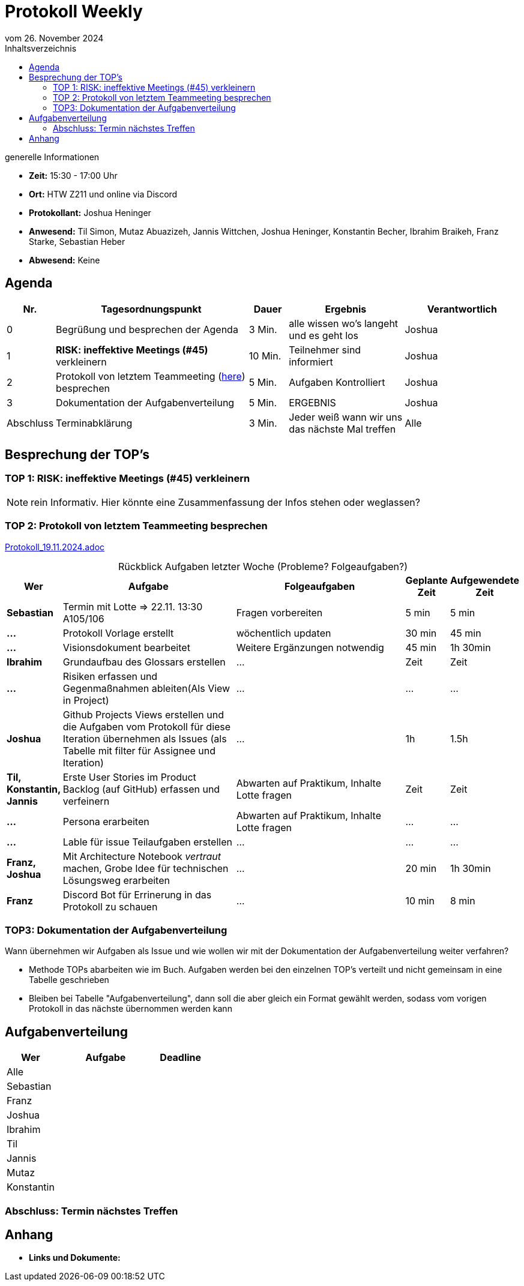 = Protokoll Weekly 
vom 26. November 2024
:toc-title: Inhaltsverzeichnis
:toc:
:icons: font

.generelle Informationen
- **Zeit:** 15:30 - 17:00 Uhr
- **Ort:** HTW Z211 und online via Discord
- **Protokollant:** Joshua Heninger
- **Anwesend:** Til Simon, Mutaz Abuazizeh, Jannis Wittchen, Joshua Heninger, Konstantin Becher, Ibrahim Braikeh, Franz Starke, Sebastian Heber
- **Abwesend:** Keine

== Agenda

[cols="<1,<5,<1,<3,<3", frame="none", grid="rows"]
|===
|Nr. |Tagesordnungspunkt |Dauer |Ergebnis |Verantwortlich


//neue Zeile einfügen:
// |Nr
// |Tagesordnungspunkt 
// |Dauer 
// |Ergebnis 
// |Verantwortliche 

|0
|Begrüßung und besprechen der Agenda
|3 Min.
|alle wissen wo's langeht und es geht los
|Joshua

|1
|*RISK: ineffektive Meetings (#45)* verkleinern
|10 Min. 
|Teilnehmer sind informiert 
|Joshua 

|2
|Protokoll von letztem Teammeeting (link:Protokoll_19.11.2024.adoc[here]) besprechen
|5 Min. 
|Aufgaben Kontrolliert
|Joshua 

|3
|Dokumentation der Aufgabenverteilung 
|5 Min. 
|ERGEBNIS
|Joshua 

|Abschluss
|Terminabklärung 
|3 Min. 
|Jeder weiß wann wir uns das nächste Mal treffen 
|Alle 


|===

// Ergebnis eines TOP kann sein: Informationen, Beschlüsse, Aufgabenlisten, Kontrolle

<<<

== Besprechung der TOP's

===  TOP 1: RISK: ineffektive Meetings (#45) verkleinern

NOTE: rein Informativ. Hier könnte eine Zusammenfassung der Infos stehen oder weglassen?







=== TOP 2: Protokoll von letztem Teammeeting besprechen

link:Protokoll_19.11.2024.adoc[Protokoll_19.11.2024.adoc]


.Rückblick Aufgaben letzter Woche (Probleme? Folgeaufgaben?)
[cols="1s,6,6,1,1", caption="", frame="none", grid="rows" ]
|===
| **Wer** | **Aufgabe** | **Folgeaufgaben** | **Geplante Zeit** | **Aufgewendete Zeit**

| Sebastian | Termin mit Lotte => 22.11. 13:30 A105/106 | Fragen vorbereiten | 5 min | 5 min
| ... | Protokoll Vorlage erstellt | wöchentlich updaten | 30 min | 45 min
| ... | Visionsdokument bearbeitet | Weitere Ergänzungen notwendig | 45 min | 1h 30min
| Ibrahim | Grundaufbau des Glossars erstellen | ... | Zeit | Zeit
| ... | Risiken erfassen und Gegenmaßnahmen ableiten(Als View in Project) | ... | ... | ...
| Joshua | Github Projects Views erstellen und die Aufgaben vom Protokoll für diese Iteration übernehmen  als Issues (als Tabelle mit filter für Assignee und Iteration) | ... | 1h | 1.5h
| Til, Konstantin, Jannis| Erste User Stories im Product Backlog (auf GitHub) erfassen und verfeinern | Abwarten auf Praktikum, Inhalte Lotte fragen | Zeit | Zeit
| ... | Persona erarbeiten| Abwarten auf Praktikum, Inhalte Lotte fragen | ... | ...
| ... | Lable für issue Teilaufgaben erstellen | ... | ... | ...
| Franz, Joshua | Mit Architecture Notebook __vertraut__ machen, Grobe Idee für technischen Lösungsweg erarbeiten | ... | 20 min | 1h 30min
| Franz | Discord Bot für Errinerung in das Protokoll zu schauen | ... |  10 min | 8 min
|===




=== TOP3: Dokumentation der Aufgabenverteilung
Wann übernehmen wir Aufgaben als Issue und wie wollen wir mit der Dokumentation der Aufgabenverteilung weiter verfahren?

* Methode TOPs abarbeiten wie im Buch. Aufgaben werden bei den einzelnen TOP's verteilt und nicht gemeinsam in eine Tabelle geschrieben
* Bleiben bei Tabelle "Aufgabenverteilung", dann soll die aber gleich ein Format gewählt werden, sodass vom vorigen Protokoll in das nächste übernommen werden kann


== Aufgabenverteilung
[cols="1,2,1"]
|===
| **Wer** | **Aufgabe** | **Deadline**

| Alle ||
| Sebastian || 
| Franz || 
| Joshua || 
| Ibrahim || 
| Til || 
| Jannis || 
| Mutaz || 
| Konstantin ||
|===

=== Abschluss: Termin nächstes Treffen

== Anhang
- **Links und Dokumente:**
